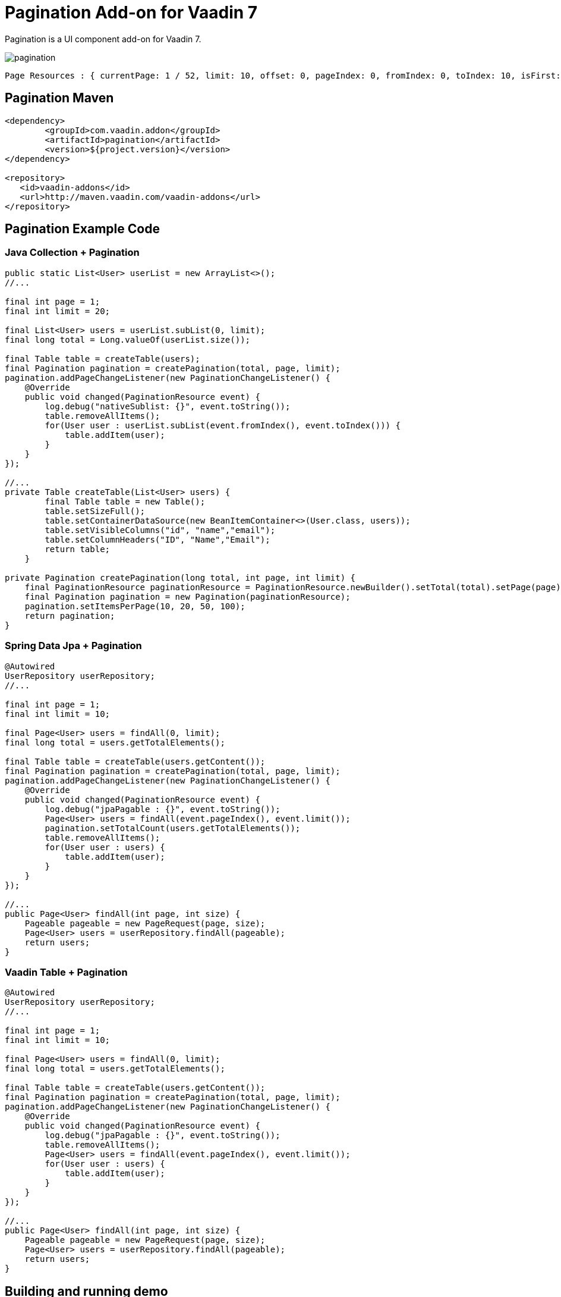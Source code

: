 =  Pagination Add-on for Vaadin 7

Pagination is a UI component add-on for Vaadin 7.

image::data/screenshot/pagination.png[]

[source,java,indent=0]
----
 Page Resources : { currentPage: 1 / 52, limit: 10, offset: 0, pageIndex: 0, fromIndex: 0, toIndex: 10, isFirst: true, hasPrevious: false, hasNext: true, isLast: false, totalCount: 512, initIndex: 0 }
----

== Pagination Maven

[source,xml,indent=0]
----
<dependency>
	<groupId>com.vaadin.addon</groupId>
	<artifactId>pagination</artifactId>
	<version>${project.version}</version>
</dependency>

<repository>
   <id>vaadin-addons</id>
   <url>http://maven.vaadin.com/vaadin-addons</url>
</repository>
----

== Pagination Example Code

=== Java Collection + Pagination

[source,java,indent=0]
----
public static List<User> userList = new ArrayList<>();
//...

final int page = 1;
final int limit = 20;

final List<User> users = userList.subList(0, limit);
final long total = Long.valueOf(userList.size());

final Table table = createTable(users);
final Pagination pagination = createPagination(total, page, limit);
pagination.addPageChangeListener(new PaginationChangeListener() {
    @Override
    public void changed(PaginationResource event) {
        log.debug("nativeSublist: {}", event.toString());
        table.removeAllItems();
        for(User user : userList.subList(event.fromIndex(), event.toIndex())) {
            table.addItem(user);
        }
    }
});

//...
private Table createTable(List<User> users) {
        final Table table = new Table();
        table.setSizeFull();
        table.setContainerDataSource(new BeanItemContainer<>(User.class, users));
        table.setVisibleColumns("id", "name","email");
        table.setColumnHeaders("ID", "Name","Email");
        return table;
    }

private Pagination createPagination(long total, int page, int limit) {
    final PaginationResource paginationResource = PaginationResource.newBuilder().setTotal(total).setPage(page).setLimit(limit).build();
    final Pagination pagination = new Pagination(paginationResource);
    pagination.setItemsPerPage(10, 20, 50, 100);
    return pagination;
}
----

=== Spring Data Jpa + Pagination

[source,java,indent=0]
----
@Autowired
UserRepository userRepository;
//...

final int page = 1;
final int limit = 10;

final Page<User> users = findAll(0, limit);
final long total = users.getTotalElements();

final Table table = createTable(users.getContent());
final Pagination pagination = createPagination(total, page, limit);
pagination.addPageChangeListener(new PaginationChangeListener() {
    @Override
    public void changed(PaginationResource event) {
        log.debug("jpaPagable : {}", event.toString());
        Page<User> users = findAll(event.pageIndex(), event.limit());
        pagination.setTotalCount(users.getTotalElements());
        table.removeAllItems();
        for(User user : users) {
            table.addItem(user);
        }
    }
});

//...
public Page<User> findAll(int page, int size) {
    Pageable pageable = new PageRequest(page, size);
    Page<User> users = userRepository.findAll(pageable);
    return users;
}
----

=== Vaadin Table + Pagination

[source,java,indent=0]
----
@Autowired
UserRepository userRepository;
//...

final int page = 1;
final int limit = 10;

final Page<User> users = findAll(0, limit);
final long total = users.getTotalElements();

final Table table = createTable(users.getContent());
final Pagination pagination = createPagination(total, page, limit);
pagination.addPageChangeListener(new PaginationChangeListener() {
    @Override
    public void changed(PaginationResource event) {
        log.debug("jpaPagable : {}", event.toString());
        table.removeAllItems();
        Page<User> users = findAll(event.pageIndex(), event.limit());
        for(User user : users) {
            table.addItem(user);
        }
    }
});

//...
public Page<User> findAll(int page, int size) {
    Pageable pageable = new PageRequest(page, size);
    Page<User> users = userRepository.findAll(pageable);
    return users;
}
----


## Building and running demo

[source,groovy,indent=0]
----
mvn clean install
mvn -pl pagination-demo spring-boot:run
----

Demo Server : http://127.0.0.1:8080

== Building from source

requires Java SE 1.7.0_79+

requires Maven 3.3.9+

requires Tomcat 8.0.36+

requires Eclipse Mars.2 4.5.2+ (Eclipse IDE for Java EE Developers 설치)

requires Vaadin Framework 7.7.3+

== License & Author

Add-on is distributed under Apache License 2.0. For license terms, see LICENSE.txt.


